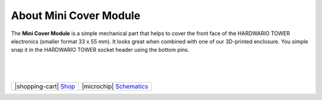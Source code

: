 #######################
About Mini Cover Module
#######################



.. container:: twocol

   .. container:: leftside

        .. thumbnail:: ../_static/hardware/about-mini-cover/mini-cover-module.png
            :width: 100%

   .. container:: rightside

        The **Mini Cover Module** is a simple mechanical part that helps to cover the front face of the HARDWARIO TOWER electronics (smaller format 33 x 55 mm).
        It looks great when combined with one of our 3D-printed enclosure.
        You simple snap it in the HARDWARIO TOWER socket header using the bottom pins.

|
|
|

.. .. |pic1| thumbnail:: ../_static/hardware/about-mini-cover/mini-cover-module.png
..     :width: 300em
..     :height: 300em
..
.. +------------------------+------------------------------------------------------------------------------------------------------------------------------------------------------------+
.. | |pic1|                 | | The **Mini Cover Module** is a simple mechanical part that helps to cover the front face of the HARDWARIO TOWER electronics (smaller format 33 x 55 mm). |
.. |                        | | It looks great when combined with one of our 3D-printed enclosure.                                                                                       |
.. |                        | | You simple snap it in the HARDWARIO TOWER socket header using the bottom pins.                                                                           |
.. +------------------------+------------------------------------------------------------------------------------------------------------------------------------------------------------+

+---------------------------------------------------------------------------+------------------------------------------------------------------------------------------------------------------+
| |shopping-cart| `Shop <https://shop.hardwario.com/mini-cover-module/>`_   | |microchip| `Schematics <https://github.com/hardwario/bc-hardware/tree/master/out/bc-module-cover-mini>`_        |
+---------------------------------------------------------------------------+------------------------------------------------------------------------------------------------------------------+

